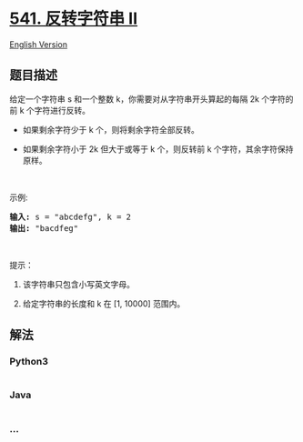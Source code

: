 * [[https://leetcode-cn.com/problems/reverse-string-ii][541. 反转字符串
II]]
  :PROPERTIES:
  :CUSTOM_ID: 反转字符串-ii
  :END:
[[./solution/0500-0599/0541.Reverse String II/README_EN.org][English
Version]]

** 题目描述
   :PROPERTIES:
   :CUSTOM_ID: 题目描述
   :END:

#+begin_html
  <!-- 这里写题目描述 -->
#+end_html

#+begin_html
  <p>
#+end_html

给定一个字符串 s 和一个整数 k，你需要对从字符串开头算起的每隔 2k
个字符的前 k 个字符进行反转。

#+begin_html
  </p>
#+end_html

#+begin_html
  <ul>
#+end_html

#+begin_html
  <li>
#+end_html

如果剩余字符少于 k 个，则将剩余字符全部反转。

#+begin_html
  </li>
#+end_html

#+begin_html
  <li>
#+end_html

如果剩余字符小于 2k 但大于或等于 k 个，则反转前 k
个字符，其余字符保持原样。

#+begin_html
  </li>
#+end_html

#+begin_html
  </ul>
#+end_html

#+begin_html
  <p>
#+end_html

 

#+begin_html
  </p>
#+end_html

#+begin_html
  <p>
#+end_html

示例:

#+begin_html
  </p>
#+end_html

#+begin_html
  <pre><strong>输入:</strong> s = &quot;abcdefg&quot;, k = 2
  <strong>输出:</strong> &quot;bacdfeg&quot;
  </pre>
#+end_html

#+begin_html
  <p>
#+end_html

 

#+begin_html
  </p>
#+end_html

#+begin_html
  <p>
#+end_html

提示：

#+begin_html
  </p>
#+end_html

#+begin_html
  <ol>
#+end_html

#+begin_html
  <li>
#+end_html

该字符串只包含小写英文字母。

#+begin_html
  </li>
#+end_html

#+begin_html
  <li>
#+end_html

给定字符串的长度和 k 在 [1, 10000] 范围内。

#+begin_html
  </li>
#+end_html

#+begin_html
  </ol>
#+end_html

** 解法
   :PROPERTIES:
   :CUSTOM_ID: 解法
   :END:

#+begin_html
  <!-- 这里可写通用的实现逻辑 -->
#+end_html

#+begin_html
  <!-- tabs:start -->
#+end_html

*** *Python3*
    :PROPERTIES:
    :CUSTOM_ID: python3
    :END:

#+begin_html
  <!-- 这里可写当前语言的特殊实现逻辑 -->
#+end_html

#+begin_src python
#+end_src

*** *Java*
    :PROPERTIES:
    :CUSTOM_ID: java
    :END:

#+begin_html
  <!-- 这里可写当前语言的特殊实现逻辑 -->
#+end_html

#+begin_src java
#+end_src

*** *...*
    :PROPERTIES:
    :CUSTOM_ID: section
    :END:
#+begin_example
#+end_example

#+begin_html
  <!-- tabs:end -->
#+end_html
